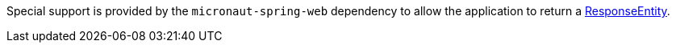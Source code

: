 Special support is provided by the `micronaut-spring-web` dependency to allow the application to return a https://docs.spring.io/spring/docs/current/javadoc-api/org/springframework/http/ResponseEntity.html[ResponseEntity].